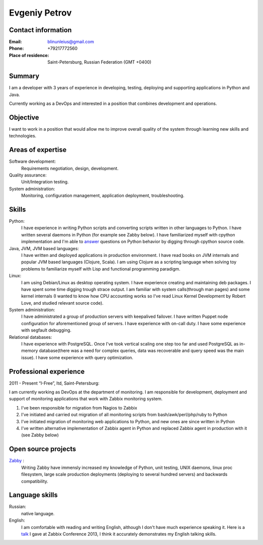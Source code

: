 ==============
Evgeniy Petrov
==============


Contact information
-------------------
:Email:
    blinunleius@gmail.com
:Phone:
    +79217772560
:Place of residence:
    Saint-Petersburg, Russian Federation (GMT +0400)


Summary
-------
I am a developer with 3 years of experience in developing, testing,
deploying and supporting applications in Python and Java.

Currently working as a DevOps and interested in a position that combines
development and operations.


Objective
---------
I want to work in a position that would allow me to improve overall quality
of the system through learning new skills and technologies.


Areas of expertise
------------------
Software development:
    Requirements negotiation, design, development.

Quality assurance:
    Unit/Integration testing.

System administration:
    Monitoring, configuration management, application deployment,
    troubleshooting.


Skills
------
Python:
    I have experience in writing Python scripts and converting scripts
    written in other languages to Python.
    I have written several daemons in Python (for example see Zabby below).
    I have familiarized myself with cpython implementation and I'm able to
    answer_ questions on Python behavior by digging through cpython source
    code.

Java, JVM, JVM based languages:
    I have written and deployed applications in production environment.
    I have read books on JVM internals and popular JVM based languages
    (Clojure, Scala).
    I am using Clojure as a scripting language when solving toy problems to
    familiarize myself with Lisp and functional programming paradigm.

Linux:
    I am using Debian/Linux as desktop operating system.
    I have experience creating and maintaining deb packages.
    I have spent some time digging trough strace output.
    I am familiar with system calls(through man pages) and some kernel internals
    (I wanted to know how CPU accounting works so I've read Linux Kernel
    Development by Robert Love, and studied relevant source code).

System administration:
    I have administrated a group of production servers with keepalived failover.
    I have written Puppet node configuration for aforementioned group of
    servers.
    I have experience with on-call duty.
    I have some experience with segfault debugging.

Relational databases:
    I have experience with PostgreSQL.
    Once I've took vertical scaling one step too far and used PostgreSQL as
    in-memory database(there was a need for complex queries, data was
    recoverable and query speed was the main issue).
    I have some experience with query optimization.


Professional experience
-----------------------
2011 - Present “I-Free”, ltd, Saint-Petersburg:

I am currently working as DevOps at the department of monitoring.
I am responsible for development, deployment and support of monitoring
applications that work with Zabbix monitoring system.

#. I've been responsible for migration from Nagios to Zabbix
#. I've initiated and carried out migration of all monitoring scripts from
   bash/awk/perl/php/ruby to Python
#. I've initiated migration of monitoring web applications to Python,
   and new ones are since written in Python
#. I've written alternative implementation of Zabbix agent in Python
   and replaced Zabbix agent in production with it (see Zabby below)


Open source projects
--------------------
Zabby_ :
    Writing Zabby have immensly increased my knowledge of Python, unit testing,
    UNIX daemons, linux proc filesystem, large scale production deployments
    (deploying to several hundred servers) and backwards compatibility.

Language skills
---------------
Russian:
    native language.

English:
    I am comfortable with reading and writing English,
    although I don't have much experience speaking it.
    Here is a talk_ I gave at Zabbix Conference 2013, I think it accurately
    demonstrates my English talking skills.


.. _answer: http://stackoverflow.com/questions/20716285/what-method-does-python-2-use-to-print-tuples/20718229#20718229
.. _Zabby: https://github.com/blin/zabby
.. _talk: http://www.youtube.com/watch?v=vy1nMAH_TOI
